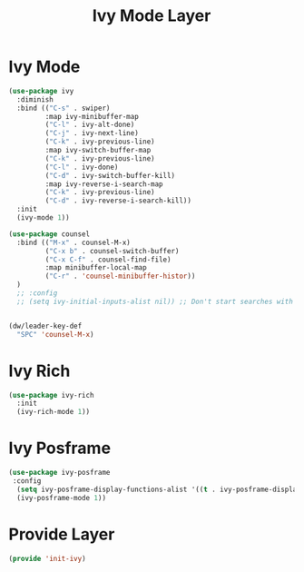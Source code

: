 #+title: Ivy Mode Layer
#+PROPERTY: header-args:emacs-lisp :tangle ~/.emacs.d/etc/init-ivy.el

* Ivy Mode
#+begin_src emacs-lisp
(use-package ivy
  :diminish
  :bind (("C-s" . swiper)
         :map ivy-minibuffer-map
         ("C-l" . ivy-alt-done)
         ("C-j" . ivy-next-line)
         ("C-k" . ivy-previous-line)
         :map ivy-switch-buffer-map
         ("C-k" . ivy-previous-line)
         ("C-l" . ivy-done)
         ("C-d" . ivy-switch-buffer-kill)
         :map ivy-reverse-i-search-map
         ("C-k" . ivy-previous-line)
         ("C-d" . ivy-reverse-i-search-kill))
  :init
  (ivy-mode 1))

(use-package counsel
  :bind (("M-x" . counsel-M-x)
         ("C-x b" . counsel-switch-buffer)
         ("C-x C-f" . counsel-find-file)
         :map minibuffer-local-map
         ("C-r" . 'counsel-minibuffer-histor))
  )
  ;; :config
  ;; (setq ivy-initial-inputs-alist nil)) ;; Don't start searches with ^


(dw/leader-key-def
  "SPC" 'counsel-M-x)
#+end_src
* Ivy Rich
#+begin_src emacs-lisp
(use-package ivy-rich
  :init
  (ivy-rich-mode 1))
#+end_src
* Ivy Posframe
#+begin_src emacs-lisp
  (use-package ivy-posframe
   :config
    (setq ivy-posframe-display-functions-alist '((t . ivy-posframe-display-at-frame-center)))
    (ivy-posframe-mode 1))
#+end_src
* Provide Layer
#+begin_src emacs-lisp
(provide 'init-ivy)
#+end_src

